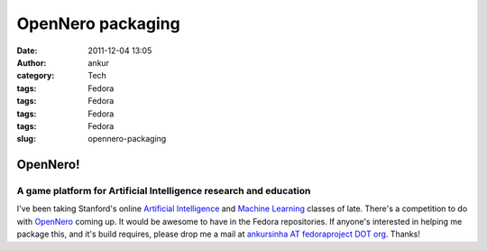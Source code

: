 OpenNero packaging
##################
:date: 2011-12-04 13:05
:author: ankur
:category: Tech
:tags: Fedora
:tags: Fedora
:tags: Fedora
:tags: Fedora
:slug: opennero-packaging

OpenNero!
=========

A game platform for Artificial Intelligence research and education
------------------------------------------------------------------

I've been taking Stanford's online `Artificial Intelligence`_ and
`Machine Learning`_ classes of late. There's a competition to do with
`OpenNero`_ coming up. It would be awesome to have in the Fedora
repositories. If anyone's interested in helping me package this, and
it's build requires, please drop me a mail at `ankursinha AT
fedoraproject DOT org`_. Thanks!

.. _Artificial Intelligence: https://www.ai-class.com/home/
.. _Machine Learning: http://www.ml-class.org/course/class/index
.. _OpenNero: http://code.google.com/p/opennero/
.. _ankursinha AT fedoraproject DOT org: mailto:ankursinha@fedoraproject.org
